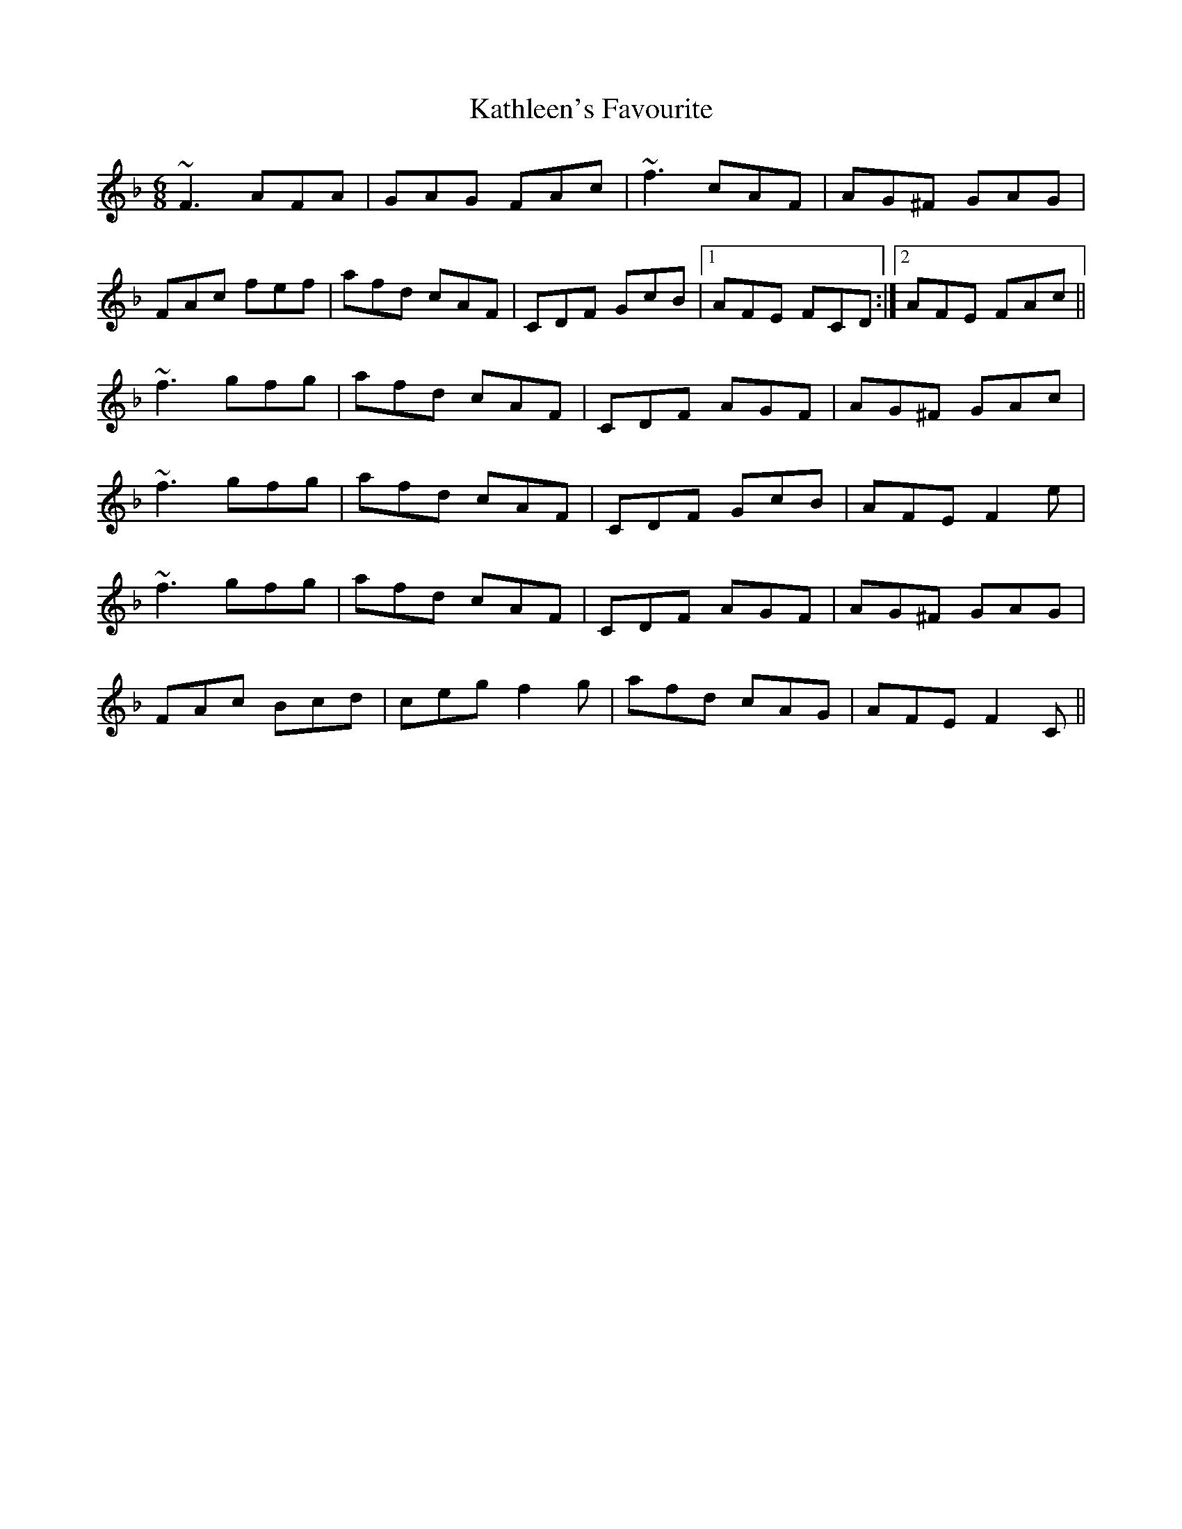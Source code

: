 X: 21169
T: Kathleen's Favourite
R: jig
M: 6/8
K: Fmajor
~F3 AFA|GAG FAc|~f3 cAF|AG^F GAG|
FAc fef|afd cAF|CDF GcB|1 AFE FCD:|2 AFE FAc||
~f3 gfg|afd cAF|CDF AGF|AG^F GAc|
~f3 gfg|afd cAF|CDF GcB|AFE F2 e|
~f3 gfg|afd cAF|CDF AGF|AG^F GAG|
FAc Bcd|ceg f2 g|afd cAG|AFE F2 C||

